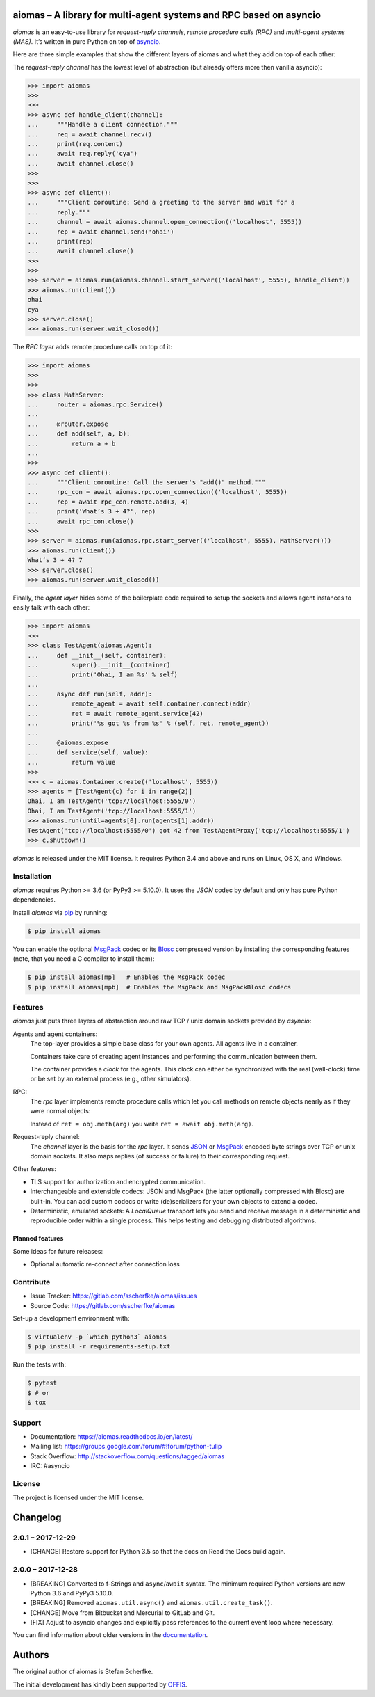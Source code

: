 aiomas – A library for multi-agent systems and RPC based on asyncio
===================================================================

.. image:: https://gitlab.com/sscherfke/aiomas/badges/master/pipeline.svg
   :height: 20px
   :alt: pipeline status
   :target: https://gitlab.com/sscherfke/aiomas/commits/master

.. image:: https://gitlab.com/sscherfke/aiomas/badges/master/coverage.svg
   :height: 20px
   :alt: coverage report
   :target: https://gitlab.com/sscherfke/aiomas/commits/master

*aiomas* is an easy-to-use library for *request-reply channels*, *remote
procedure calls (RPC)* and *multi-agent systems (MAS)*.  It’s written in pure
Python on top of asyncio__.

Here are three simple examples that show the different layers of aiomas and
what they add on top of each other:

The *request-reply channel* has the lowest level of abstraction (but already
offers more then vanilla asyncio):

.. code-block:: python3

   >>> import aiomas
   >>>
   >>>
   >>> async def handle_client(channel):
   ...     """Handle a client connection."""
   ...     req = await channel.recv()
   ...     print(req.content)
   ...     await req.reply('cya')
   ...     await channel.close()
   >>>
   >>>
   >>> async def client():
   ...     """Client coroutine: Send a greeting to the server and wait for a
   ...     reply."""
   ...     channel = await aiomas.channel.open_connection(('localhost', 5555))
   ...     rep = await channel.send('ohai')
   ...     print(rep)
   ...     await channel.close()
   >>>
   >>>
   >>> server = aiomas.run(aiomas.channel.start_server(('localhost', 5555), handle_client))
   >>> aiomas.run(client())
   ohai
   cya
   >>> server.close()
   >>> aiomas.run(server.wait_closed())

The *RPC layer* adds remote procedure calls on top of it:

.. code-block:: python3

   >>> import aiomas
   >>>
   >>>
   >>> class MathServer:
   ...     router = aiomas.rpc.Service()
   ...
   ...     @router.expose
   ...     def add(self, a, b):
   ...         return a + b
   ...
   >>>
   >>> async def client():
   ...     """Client coroutine: Call the server's "add()" method."""
   ...     rpc_con = await aiomas.rpc.open_connection(('localhost', 5555))
   ...     rep = await rpc_con.remote.add(3, 4)
   ...     print('What’s 3 + 4?', rep)
   ...     await rpc_con.close()
   >>>
   >>> server = aiomas.run(aiomas.rpc.start_server(('localhost', 5555), MathServer()))
   >>> aiomas.run(client())
   What’s 3 + 4? 7
   >>> server.close()
   >>> aiomas.run(server.wait_closed())

Finally, the *agent layer* hides some of the boilerplate code required to setup
the sockets and allows agent instances to easily talk with each other:

.. code-block:: python3

   >>> import aiomas
   >>>
   >>> class TestAgent(aiomas.Agent):
   ...     def __init__(self, container):
   ...         super().__init__(container)
   ...         print('Ohai, I am %s' % self)
   ...
   ...     async def run(self, addr):
   ...         remote_agent = await self.container.connect(addr)
   ...         ret = await remote_agent.service(42)
   ...         print('%s got %s from %s' % (self, ret, remote_agent))
   ...
   ...     @aiomas.expose
   ...     def service(self, value):
   ...         return value
   >>>
   >>> c = aiomas.Container.create(('localhost', 5555))
   >>> agents = [TestAgent(c) for i in range(2)]
   Ohai, I am TestAgent('tcp://localhost:5555/0')
   Ohai, I am TestAgent('tcp://localhost:5555/1')
   >>> aiomas.run(until=agents[0].run(agents[1].addr))
   TestAgent('tcp://localhost:5555/0') got 42 from TestAgentProxy('tcp://localhost:5555/1')
   >>> c.shutdown()

*aiomas* is released under the MIT license. It requires Python 3.4 and above
and runs on Linux, OS X, and Windows.

__ https://docs.python.org/3/library/asyncio.html


Installation
------------

*aiomas* requires Python >= 3.6 (or PyPy3 >= 5.10.0).  It uses the *JSON* codec
by default and only has pure Python dependencies.

Install *aiomas* via pip__ by running:

.. code-block:: bash

   $ pip install aiomas

You can enable the optional MsgPack__ codec or its Blosc__ compressed version
by installing the corresponding features (note, that you need a C compiler to
install them):

.. code-block:: bash

   $ pip install aiomas[mp]   # Enables the MsgPack codec
   $ pip install aiomas[mpb]  # Enables the MsgPack and MsgPackBlosc codecs

__ https://pip.pypa.io/
__ https://pypi.python.org/pypi/msgpack-python/
__ https://pypi.python.org/pypi/blosc/


Features
--------

*aiomas* just puts three layers of abstraction around raw TCP / unix domain
sockets provided by *asyncio*:

Agents and agent containers:
  The top-layer provides a simple base class for your own agents. All agents
  live in a container.

  Containers take care of creating agent instances and performing the
  communication between them.

  The container provides a *clock* for the agents. This clock can either be
  synchronized with the real (wall-clock) time or be set by an external process
  (e.g., other simulators).

RPC:
  The *rpc* layer implements remote procedure calls which let you call methods
  on remote objects nearly as if they were normal objects:

  Instead of ``ret = obj.meth(arg)`` you write ``ret = await obj.meth(arg)``.

Request-reply channel:
  The *channel* layer is the basis for the *rpc* layer. It sends JSON__ or
  MsgPack__ encoded byte strings over TCP or unix domain sockets. It also maps
  replies (of success or failure) to their corresponding request.

Other features:

- TLS support for authorization and encrypted communication.

- Interchangeable and extensible codecs: JSON and MsgPack (the latter
  optionally compressed with Blosc) are built-in.  You can add custom codecs or
  write (de)serializers for your own objects to extend a codec.

- Deterministic, emulated sockets: A *LocalQueue* transport lets you send and
  receive message in a deterministic and reproducible order within a single
  process.  This helps testing and debugging distributed algorithms.

__ http://www.json.org/
__ http://msgpack.org/


Planned features
^^^^^^^^^^^^^^^^

Some ideas for future releases:

- Optional automatic re-connect after connection loss


Contribute
----------

- Issue Tracker: https://gitlab.com/sscherfke/aiomas/issues
- Source Code: https://gitlab.com/sscherfke/aiomas

Set-up a development environment with:

.. code-block:: bash

   $ virtualenv -p `which python3` aiomas
   $ pip install -r requirements-setup.txt

Run the tests with:

.. code-block:: bash

   $ pytest
   $ # or
   $ tox


Support
-------

- Documentation: https://aiomas.readthedocs.io/en/latest/

- Mailing list: https://groups.google.com/forum/#!forum/python-tulip

- Stack Overflow: http://stackoverflow.com/questions/tagged/aiomas

- IRC: #asyncio


License
-------

The project is licensed under the MIT license.


Changelog
=========

2.0.1 – 2017-12-29
------------------

- [CHANGE] Restore support for Python 3.5 so that the docs on Read the Docs
  build again.


2.0.0 – 2017-12-28
------------------

- [BREAKING] Converted to f-Strings and ``async``/``await`` syntax.  The
  minimum required Python versions are now Python 3.6 and PyPy3 5.10.0.

- [BREAKING] Removed ``aiomas.util.async()`` and ``aiomas.util.create_task()``.

- [CHANGE] Move from Bitbucket and Mercurial to GitLab and Git.

- [FIX] Adjust to asyncio changes and explicitly pass references to the current
  event loop where necessary.

You can find information about older versions in the `documentation
<https://aiomas.readthedocs.io/en/latest/development/changelog.html>`_.


Authors
=======

The original author of aiomas is Stefan Scherfke.

The initial development has kindly been supported by `OFFIS
<www.offis.de/en/>`_.


